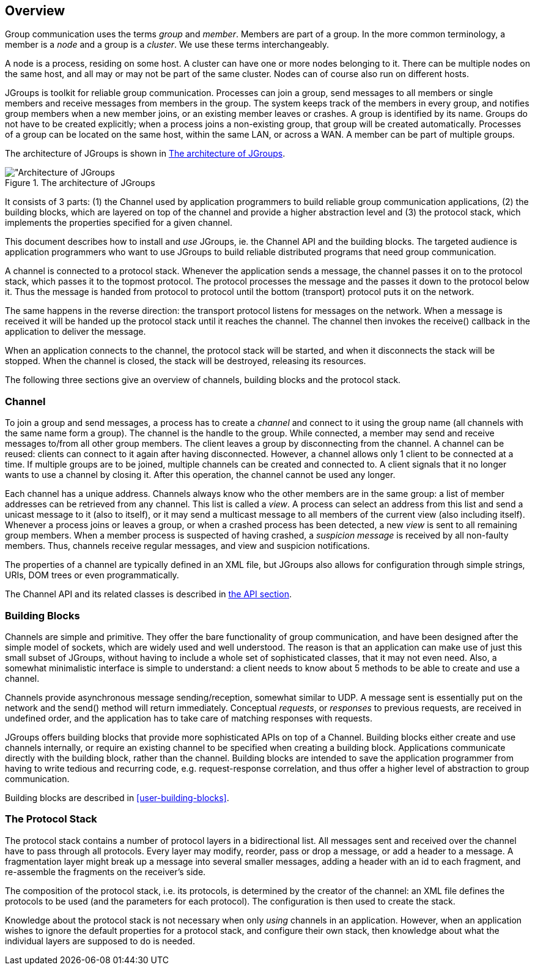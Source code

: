 
== Overview

Group communication uses the terms _group_ and _member_. Members are part of a group. In the more common terminology,
a member is a _node_ and a group is a _cluster_. We use these terms interchangeably.
    

A node is a process, residing on some host. A cluster can have one or more nodes belonging to it. There can be multiple
nodes on the same host, and all may or may not be part of the same cluster.
Nodes can of course also run on different hosts.
    

JGroups is toolkit for reliable group communication. Processes can join a group, send messages to all
members or single members and receive messages from members in the group. The system keeps track of the
members in every group, and notifies group members when a new member joins, or an existing
member leaves or crashes. A group is identified by its name. Groups do not have to be created explicitly;
when a process joins a non-existing group, that group will be created automatically. Processes of a group can
be located on the same host, within the same LAN, or across a WAN. A member can be part of multiple groups.
    

The architecture of JGroups is shown in <<ArchitectureFig>>.
    

[[ArchitectureFig]]
.The architecture of JGroups
image::images/Architecture.png["Architecture of JGroups,align=left,valign=top]

It consists of 3 parts: (1) the Channel used by application programmers to build reliable group communication
applications, (2) the building blocks, which are layered on top of the channel and provide a higher abstraction level
and (3) the protocol stack, which implements the properties specified for a given channel.

This document describes how to install and _use_ JGroups, ie. the Channel API and the
building blocks. The targeted audience is application programmers who want to use JGroups to
build reliable distributed programs that need group communication.
    

A channel is connected to a protocol stack. Whenever the application sends a message, the channel passes it on to the
protocol stack, which passes it to the topmost protocol. The protocol processes the message and the passes it down to
the protocol below it. Thus the message is handed from protocol to protocol until the bottom (transport) protocol puts
it on the network.

The same happens in the reverse direction: the transport protocol listens for messages on the network. When a message is
received it will be handed up the protocol stack until it reaches the channel. The channel then invokes the receive()
callback in the application to deliver the message.

When an application connects to the channel, the protocol stack will be started, and when it disconnects the
stack will be stopped. When the channel is closed, the stack will be destroyed, releasing its resources.
    

The following three sections give an overview of channels, building blocks and the protocol stack.
    



=== Channel

To join a group and send messages, a process has to create a _channel_ and connect to it using the group
name (all channels with the same name form a group). The channel is the handle to the group. While connected,
a member may send and receive messages to/from all other group members. The client leaves a group by disconnecting
from the channel. A channel can be reused: clients can connect to it again after having disconnected. However, a channel
allows only 1 client to be connected at a time. If multiple groups are to be joined, multiple channels can be created
and connected to. A client signals that it no longer wants to use a channel by closing it. After this operation,
the channel cannot be used any longer.


Each channel has a unique address. Channels always know who
the other members are in the same group: a list of member
addresses can be retrieved from any channel. This list is called a
_view_. A process can select an address from
this list and send a unicast message to it (also to itself), or it
may send a multicast message to all members of the current
view (also including itself). Whenever a process joins or leaves a group, or when a
crashed process has been detected, a new _view_
is sent to all remaining group members. When a member process is
suspected of having crashed, a _suspicion message_ is received by all non-faulty members. Thus,
channels receive regular messages, and view and suspicion notifications.


The properties of a channel are typically defined in an XML file, but JGroups also allows for configuration
through simple strings, URIs, DOM trees or even programmatically.


The Channel API and its related classes is described in <<user-channel,the API section>>.




=== Building Blocks

Channels are simple and primitive. They offer the bare
functionality of group communication, and have been
designed after the simple model of sockets, which are widely
used and well understood. The reason is that an application can
make use of just this small subset of JGroups, without having
to include a whole set of sophisticated classes, that it may not
even need. Also, a somewhat minimalistic interface is simple to
understand: a client needs to know about 5 methods to be able to
create and use a channel.


Channels provide asynchronous message sending/reception,
somewhat similar to UDP. A message sent is essentially put on the
network and the send() method will return immediately. Conceptual
_requests_, or _responses_
to previous requests, are received in undefined order, and the
application has to take care of matching responses with requests.


JGroups offers building blocks that provide more
sophisticated APIs on top of a Channel. Building blocks either
create and use channels internally, or require an existing channel
to be specified when creating a building block. Applications
communicate directly with the building block, rather than the
channel. Building blocks are intended to save the application
programmer from having to write tedious and recurring code,
e.g. request-response correlation, and thus offer a higher level of abstraction to group communication.


Building blocks are described in <<user-building-blocks>>.




=== The Protocol Stack

The protocol stack contains a number of protocol layers in a bidirectional
list. All messages sent and received over the channel have to pass
through all protocols. Every layer may modify, reorder, pass
or drop a message, or add a header to a message. A fragmentation
layer might break up a message into several smaller messages,
adding a header with an id to each fragment, and re-assemble the
fragments on the receiver's side.


The composition of the protocol stack, i.e. its protocols, is
determined by the creator of the channel: an XML file
defines the protocols to be used (and the parameters for each
protocol). The configuration is then used to create the stack.


Knowledge about the protocol stack is not necessary when
only _using_ channels in an
application. However, when an application wishes to ignore the
default properties for a protocol stack, and configure their own
stack, then knowledge about what the individual layers are
supposed to do is needed.


